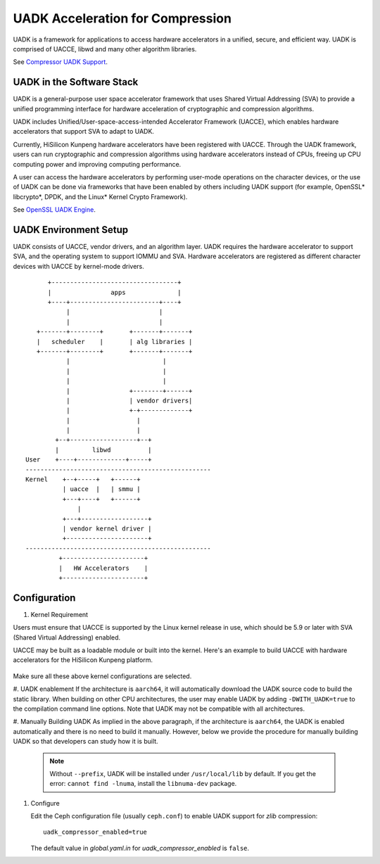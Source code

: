 ===============================================
UADK Acceleration for Compression
===============================================

UADK is a framework for applications to access hardware accelerators in a
unified, secure, and efficient way. UADK is comprised of UACCE, libwd and many
other algorithm libraries.

See `Compressor UADK Support`_.


UADK in the Software Stack
==========================

UADK is a general-purpose user space accelerator framework that uses Shared
Virtual Addressing (SVA) to provide a unified programming interface for
hardware acceleration of cryptographic and compression algorithms.

UADK includes Unified/User-space-access-intended Accelerator Framework (UACCE),
which enables hardware accelerators that support SVA to adapt to UADK.

Currently, HiSilicon Kunpeng hardware accelerators have been registered with
UACCE. Through the UADK framework, users can run cryptographic and compression
algorithms using hardware accelerators instead of CPUs, freeing up CPU computing
power and improving computing performance.

A user can access the hardware accelerators by performing user-mode operations on
the character devices, or the use of UADK can be done via frameworks that have
been enabled by others including UADK support (for example, OpenSSL* libcrypto*,
DPDK, and the Linux* Kernel Crypto Framework).

See `OpenSSL UADK Engine`_.

UADK Environment Setup
======================
UADK consists of UACCE, vendor drivers, and an algorithm layer. UADK requires
the hardware accelerator to support SVA, and the operating system to support
IOMMU and SVA. Hardware accelerators are registered as different character
devices with UACCE by kernel-mode drivers.

::

          +----------------------------------+
          |                apps              |
          +----+------------------------+----+
               |                        |
               |                        |
       +-------+--------+       +-------+-------+
       |   scheduler    |       | alg libraries |
       +-------+--------+       +-------+-------+
               |                         |
               |                         |
               |                         |
               |                +--------+------+
               |                | vendor drivers|
               |                +-+-------------+
               |                  |
               |                  |
            +--+------------------+--+
            |         libwd          |
    User    +----+-------------+-----+
    --------------------------------------------------
    Kernel    +--+-----+   +------+
              | uacce  |   | smmu |
              +---+----+   +------+
                  |
              +---+------------------+
              | vendor kernel driver |
              +----------------------+
    --------------------------------------------------
             +----------------------+
             |   HW Accelerators    |
             +----------------------+

Configuration
=============

#. Kernel Requirement

Users must ensure that UACCE is supported by the Linux kernel release in use,
which should be 5.9 or later with SVA (Shared Virtual Addressing) enabled.

UACCE may be built as a loadable module or built into the kernel. Here's an
example to build UACCE with hardware accelerators for the HiSilicon Kunpeng
platform.

    .. prompt:: bash $

       CONFIG_IOMMU_SVA_LIB=y
       CONFIG_ARM_SMMU=y
       CONFIG_ARM_SMMU_V3=y
       CONFIG_ARM_SMMU_V3_SVA=y
       CONFIG_PCI_PASID=y
       CONFIG_UACCE=y
       CONFIG_CRYPTO_DEV_HISI_QM=y
       CONFIG_CRYPTO_DEV_HISI_ZIP=y

Make sure all these above kernel configurations are selected.

#. UADK enablement
If the architecture is ``aarch64``, it will automatically download the UADK
source code to build the static library. When building on other CPU
architectures, the user may enable UADK by adding ``-DWITH_UADK=true`` to the
compilation command line options. Note that UADK may not be compatible with all
architectures.

#. Manually Building UADK
As implied in the above paragraph, if the architecture is ``aarch64``, the UADK
is enabled automatically and there is no need to build it manually. However,
below we provide the procedure for manually building UADK so that developers
can study how it is built. 

   .. prompt:: bash $ 

      git clone https://github.com/Linaro/uadk.git
      cd uadk
      mkdir build
      ./autogen.sh
      ./configure --prefix=$PWD/build
      make
      make install

   .. note:: Without ``--prefix``, UADK will be installed under
             ``/usr/local/lib`` by default. If you get the error: 
             ``cannot find -lnuma``, install the ``libnuma-dev`` package.

#. Configure

   Edit the Ceph configuration file (usually ``ceph.conf``) to enable UADK
   support for *zlib* compression::

         uadk_compressor_enabled=true

   The default value in `global.yaml.in` for `uadk_compressor_enabled` is
   ``false``.

.. _Compressor UADK Support: https://github.com/ceph/ceph/pull/58336
.. _OpenSSL UADK Engine: https://github.com/Linaro/uadk_engine
